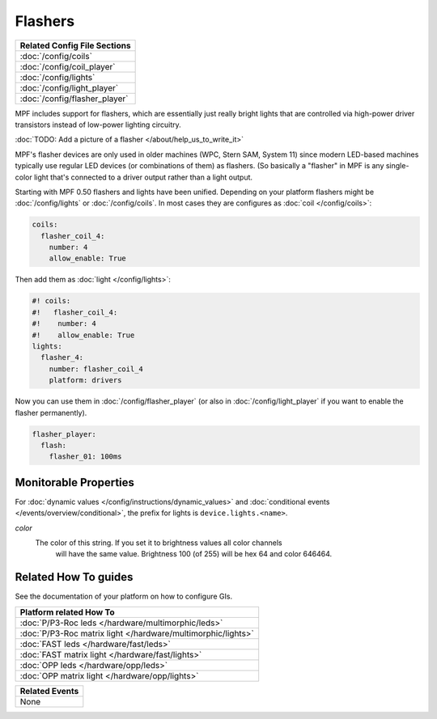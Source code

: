 Flashers
========

+------------------------------------------------------------------------------+
| Related Config File Sections                                                 |
+==============================================================================+
| :doc:`/config/coils`                                                         |
+------------------------------------------------------------------------------+
| :doc:`/config/coil_player`                                                   |
+------------------------------------------------------------------------------+
| :doc:`/config/lights`                                                        |
+------------------------------------------------------------------------------+
| :doc:`/config/light_player`                                                  |
+------------------------------------------------------------------------------+
| :doc:`/config/flasher_player`                                                |
+------------------------------------------------------------------------------+

MPF includes support for flashers, which are essentially just really
bright lights that are controlled via high-power driver transistors instead
of low-power lighting circuitry.

:doc:`TODO: Add a picture of a flasher </about/help_us_to_write_it>`

MPF's flasher devices are only used in older machines (WPC, Stern SAM, System 11)
since modern LED-based machines typically use regular LED devices (or combinations
of them) as flashers. (So basically a "flasher" in MPF is any single-color
light that's connected to a driver output rather than a light output.

Starting with MPF 0.50 flashers and lights have been unified. Depending on your
platform flashers might be :doc:`/config/lights` or :doc:`/config/coils`. In most
cases they are configures as :doc:`coil </config/coils>`:

.. code-block:: mpf-config

  coils:
    flasher_coil_4:
      number: 4
      allow_enable: True

Then add them as :doc:`light </config/lights>`:

.. code-block:: mpf-config

  #! coils:
  #!   flasher_coil_4:
  #!    number: 4
  #!    allow_enable: True
  lights:     
    flasher_4:
      number: flasher_coil_4
      platform: drivers


Now you can use them in :doc:`/config/flasher_player` (or also in
:doc:`/config/light_player` if you want to enable the flasher permanently).

.. code-block:: mpf-config

  flasher_player:
    flash:
      flasher_01: 100ms

Monitorable Properties
----------------------

For :doc:`dynamic values </config/instructions/dynamic_values>` and
:doc:`conditional events </events/overview/conditional>`,
the prefix for lights is ``device.lights.<name>``.

*color*
   The color of this string. If you set it to brightness values all color channels
      will have the same value. Brightness 100 (of 255) will be hex 64 and color 646464.

Related How To guides
---------------------

See the documentation of your platform on how to configure GIs.

+------------------------------------------------------------------------------+
| Platform related How To                                                      |
+==============================================================================+
| :doc:`P/P3-Roc leds </hardware/multimorphic/leds>`                           |
+------------------------------------------------------------------------------+
| :doc:`P/P3-Roc matrix light </hardware/multimorphic/lights>`                 |
+------------------------------------------------------------------------------+
| :doc:`FAST leds </hardware/fast/leds>`                                       |
+------------------------------------------------------------------------------+
| :doc:`FAST matrix light </hardware/fast/lights>`                             |
+------------------------------------------------------------------------------+
| :doc:`OPP leds </hardware/opp/leds>`                                         |
+------------------------------------------------------------------------------+
| :doc:`OPP matrix light </hardware/opp/lights>`                               |
+------------------------------------------------------------------------------+



+------------------------------------------------------------------------------+
| Related Events                                                               |
+==============================================================================+
| None                                                                         |
+------------------------------------------------------------------------------+
